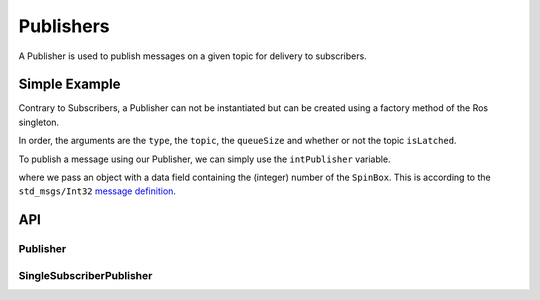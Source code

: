 ==========
Publishers
==========

A Publisher is used to publish messages on a given topic for delivery
to subscribers.

Simple Example
--------------
Contrary to Subscribers, a Publisher can not be instantiated but can be
created using a factory method of the Ros singleton.

.. code-block:: qml
  :linenos:

  /* ... */
  ApplicationWindow {
    property var intPublisher: Ros.advertise("std_msgs/Int32", "/intval", 10, false)
    /* ... */
  }

In order, the arguments are the ``type``, the ``topic``, the ``queueSize`` and whether
or not the topic ``isLatched``.

To publish a message using our Publisher, we can simply use the
``intPublisher`` variable.

.. code-block:: qml
  :linenos:

  SpinBox {
    id: numberInput
  }

  Button {
    onClicked: {
      intPublisher.publish({ data: numberInput.value })
    }
  }

where we pass an object with a data field containing the (integer) number of the ``SpinBox``.
This is according to the ``std_msgs/Int32`` `message definition <http://docs.ros.org/melodic/api/std_msgs/html/msg/Int32.html>`_.

API
---

Publisher
=========
.. doxygenclass:: qml_ros_plugin::Publisher
  :members:

SingleSubscriberPublisher
=========================
.. doxygenclass:: qml_ros_plugin::SingleSubscriberPublisher
  :members:

